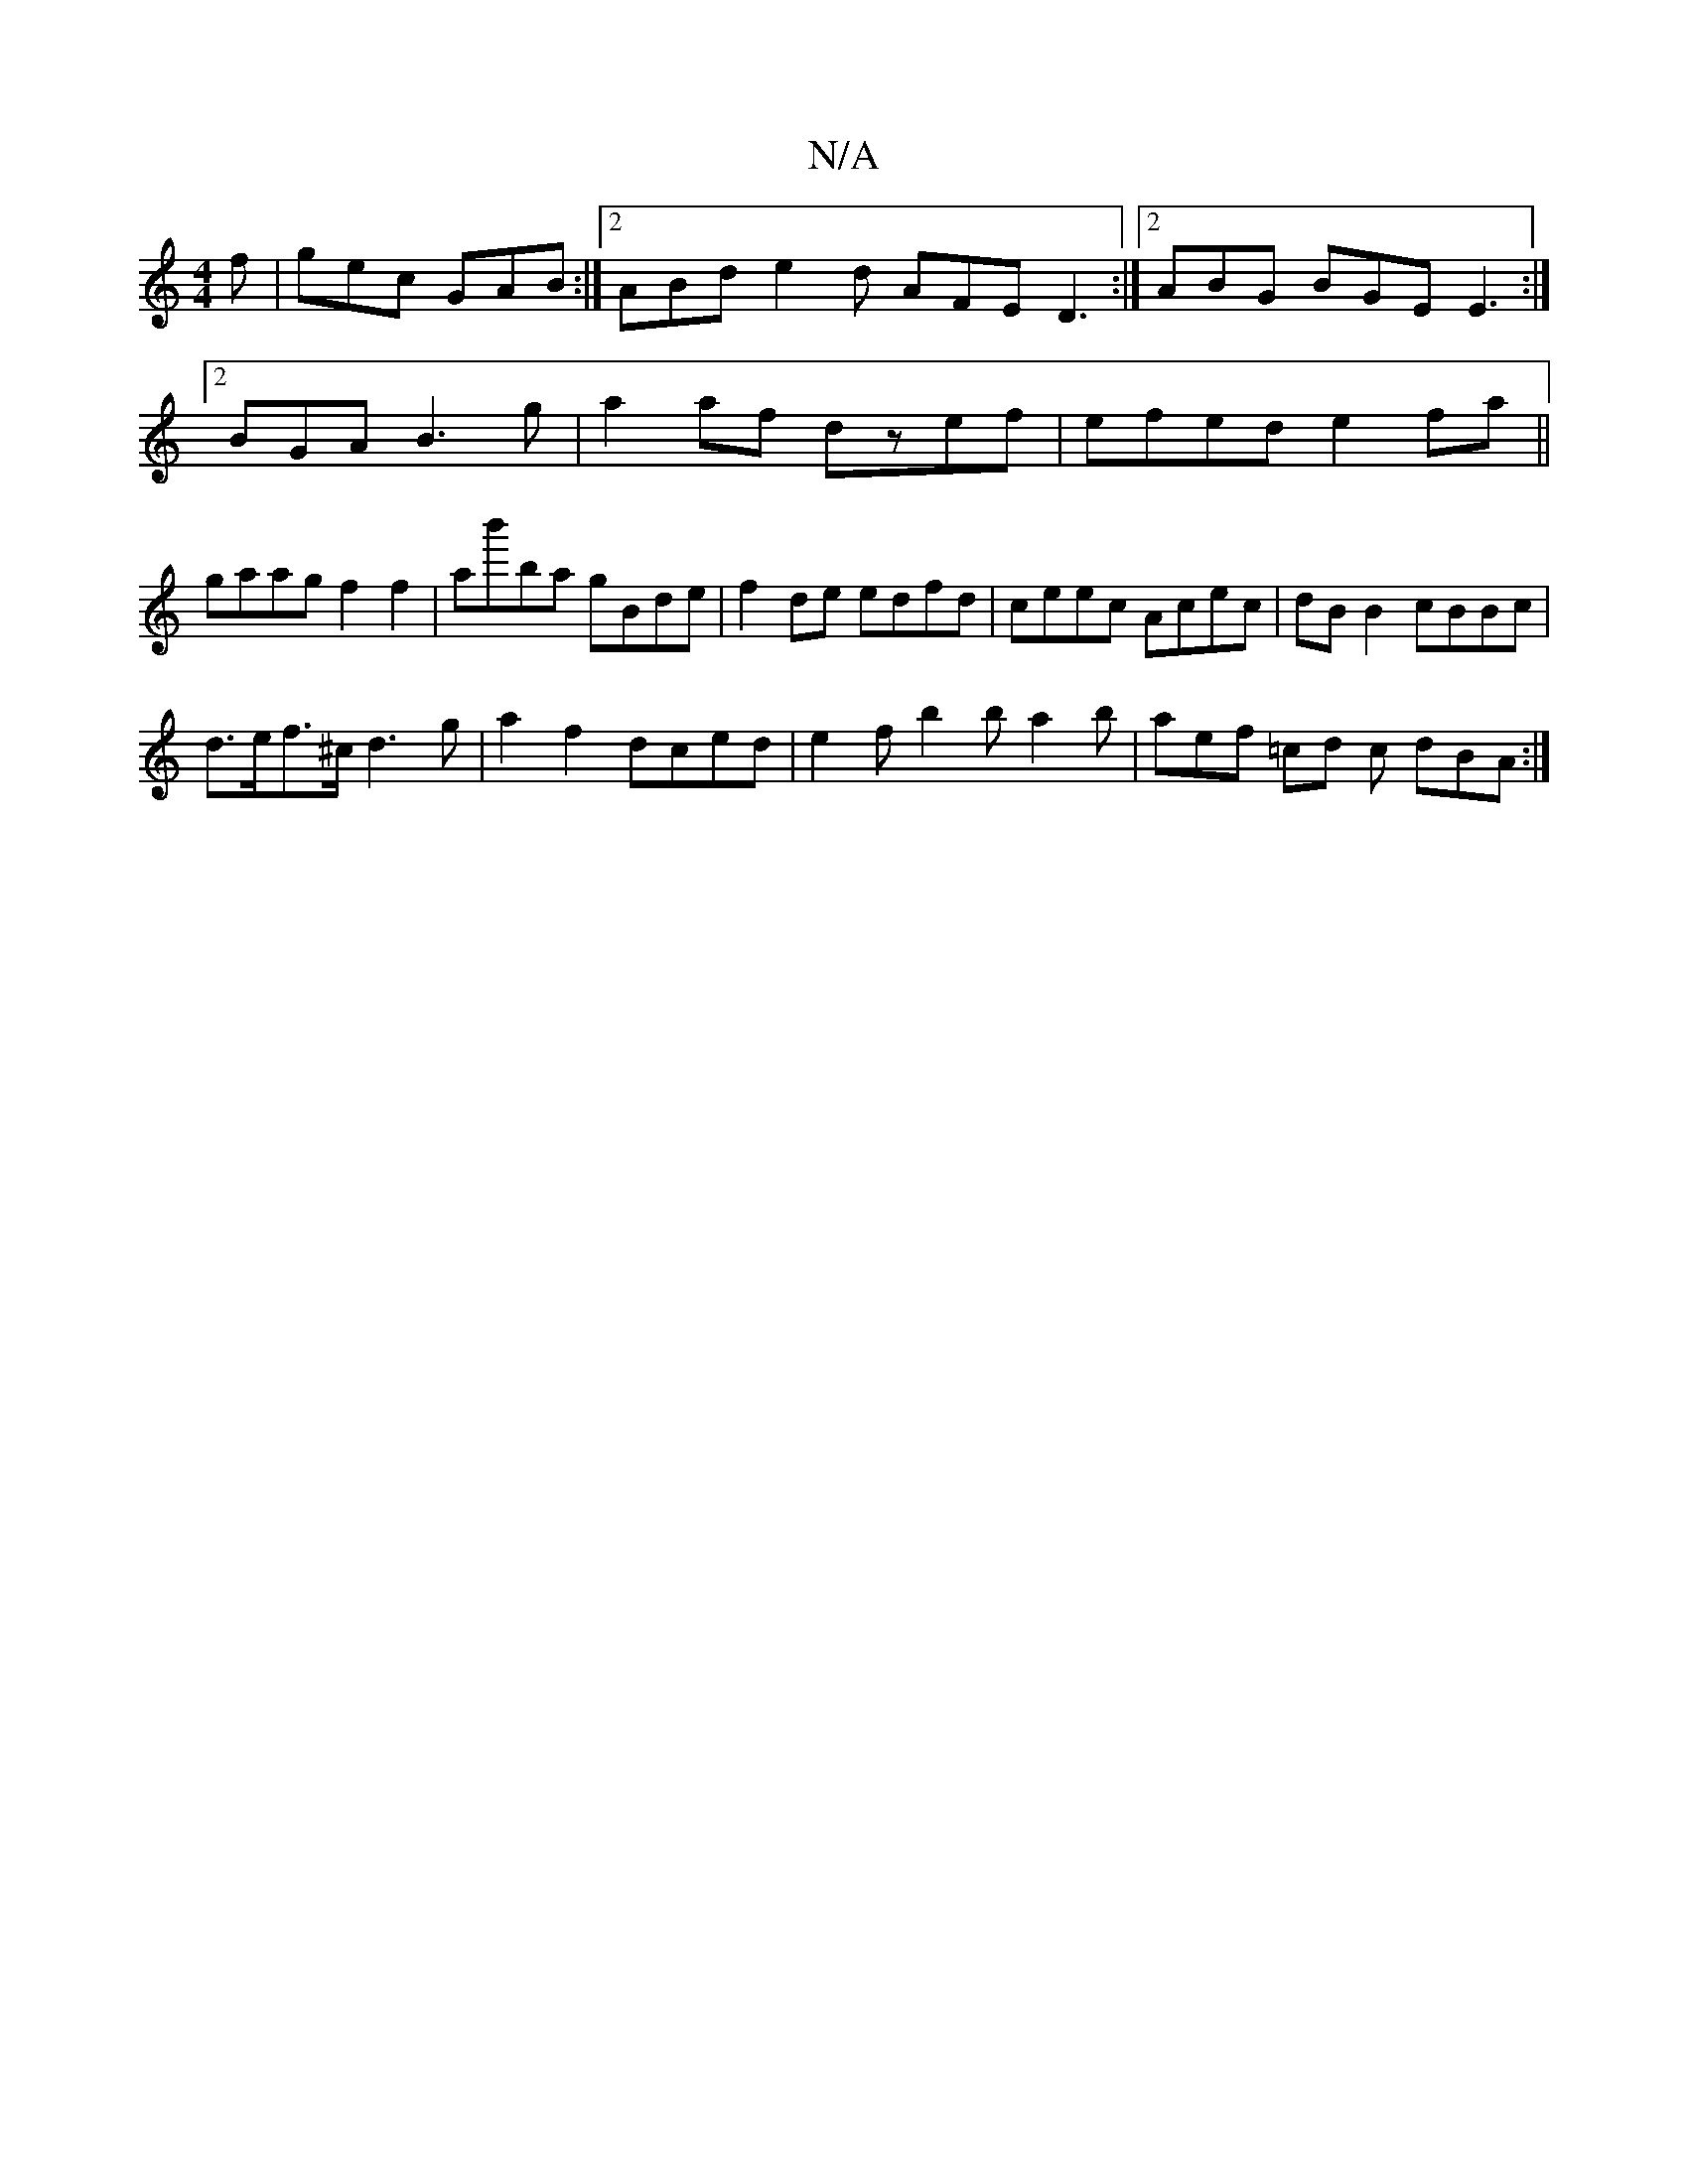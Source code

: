 X:1
T:N/A
M:4/4
R:N/A
K:Cmajor
f | gec GAB:|2 ABd e2 d AFE D3 :|2 ABG BGE E3 :|
[2 BGA B3 g| a2af dzef | efed e2fa||
gaag f2f2|ab'ba gBde|f2de edfd|ceec Acec|dB B2 cBBc|
d>ef>^c d3 g- | a2 f2 -dced | e2f b2 b a2 b | aef =cd c dBA:|